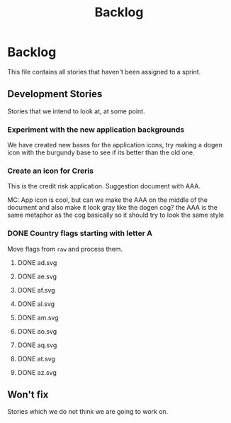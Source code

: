 #+title: Backlog
#+options: date:nil toc:nil author:nil num:nil
#+tags: story(s) epic(e) task(t) note(n) spike(p)

* Backlog

This file contains all stories that haven't been assigned to a sprint.

** Development Stories

Stories that we intend to look at, at some point.

*** Experiment with the new application backgrounds

We have created new bases for the application icons, try making a
dogen icon with the burgundy base to see if its better than the old
one.

*** Create an icon for Creris

This is the credit risk application. Suggestion document with AAA.

MC: App icon is cool, but can we make the AAA on the middle of the
document and also make it look gray like the dogen cog? the AAA is the
same metaphor as the cog basically so it should try to look the same
style

*** DONE Country flags starting with letter A

Move flags from =raw= and process them.

**** DONE ad.svg
**** DONE ae.svg
**** DONE af.svg
**** DONE al.svg
**** DONE am.svg
**** DONE ao.svg
**** DONE aq.svg
**** DONE at.svg
**** DONE az.svg
** Won't fix

Stories which we do not think we are going to work on.
